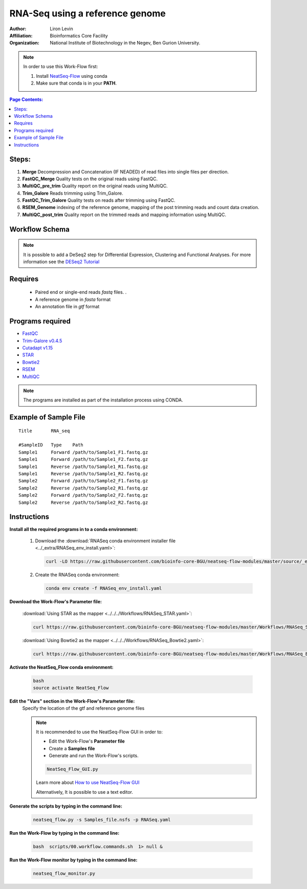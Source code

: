 RNA-Seq using a reference genome 
--------------------------------

:Author: Liron Levin
:Affiliation: Bioinformatics Core Facility
:Organization: National Institute of Biotechnology in the Negev, Ben Gurion University.

.. Note:: In order to use this Work-Flow first:

    1. Install `NeatSeq-Flow <https://neatseq-flow.readthedocs.io/en/latest/Installation_guide.html#install-with-script>`_ using conda
    2. Make sure that conda is in your **PATH**.
    
    
.. contents:: Page Contents:
   :depth: 2
   :local:
   :backlinks: top


    
Steps:
~~~~~~~

1. **Merge** Decompression and Concatenation (IF NEADED) of read files into single files per direction.
2. **FastQC_Merge** Quality tests on the original reads using FastQC.
3. **MultiQC_pre_trim** Quality report on the original reads using MultiQC.
4. **Trim_Galore**  Reads trimming using Trim_Galore.
5. **FastQC_Trim_Galore** Quality tests on reads after trimming using FastQC.
6. **RSEM_Genome** indexing of the reference genome, mapping of the post trimming reads and count data creation.
7. **MultiQC_post_trim** Quality report on the trimmed reads and mapping information using MultiQC.
    
Workflow Schema
~~~~~~~~~~~~~~~~

.. image:: RNA_seq.png
   :alt: Reference-based RNA seq DAG

.. Note:: It is possible to add a DeSeq2 step for Differential Expression, Clustering and Functional Analyses.
          For more information see the `DESeq2 Tutorial <https://github.com/bioinfo-core-BGU/NeatSeq-Flow_Workflows/blob/master/DeSeq_Workflow/Tutorial.md#differential-expression-deseq2-clustering-and-functional-analyses-tutorial>`_

Requires
~~~~~~~~

 *  Paired end or single-end reads `fastq` files. .
 *  A reference genome in `fasta` format
 *  An annotation file in `gtf` format
 
Programs required
~~~~~~~~~~~~~~~~~~

* `FastQC       <https://www.bioinformatics.babraham.ac.uk/projects/fastqc/>`_
* `Trim-Galore v0.4.5  <https://www.bioinformatics.babraham.ac.uk/projects/trim_galore/>`_
* `Cutadapt v1.15      <https://cutadapt.readthedocs.io/en/stable/guide.html>`_
* `STAR                <https://github.com/alexdobin/STAR>`_
* `Bowtie2             <http://bowtie-bio.sourceforge.net/bowtie2/index.shtml>`_
* `RSEM                <https://github.com/deweylab/RSEM>`_
* `MultiQC             <https://multiqc.info/>`_

.. Note:: The programs are installed as part of the installation process using CONDA.

Example of Sample File
~~~~~~~~~~~~~~~~~~~~~~

::

    Title	RNA_seq

    #SampleID	Type	Path
    Sample1	Forward	/path/to/Sample1_F1.fastq.gz
    Sample1	Forward	/path/to/Sample1_F2.fastq.gz
    Sample1	Reverse	/path/to/Sample1_R1.fastq.gz
    Sample1	Reverse	/path/to/Sample1_R2.fastq.gz
    Sample2	Forward	/path/to/Sample2_F1.fastq.gz
    Sample2	Reverse	/path/to/Sample2_R1.fastq.gz
    Sample2	Forward	/path/to/Sample2_F2.fastq.gz
    Sample2	Reverse	/path/to/Sample2_R2.fastq.gz

Instructions 
~~~~~~~~~~~~~~

**Install all the required programs in to a conda environment:**

    1. Download the :download:`RNASeq conda environment installer file <../_extra/RNASeq_env_install.yaml>`:

       .. code-block:: bash

            curl -LO https://raw.githubusercontent.com/bioinfo-core-BGU/neatseq-flow-modules/master/source/_extra/RNASeq_env_install.yaml
            

    2. Create the RNASeq conda environment:

       .. code-block:: bash

            conda env create -f RNASeq_env_install.yaml

**Download the Work-Flow's Parameter file:**

    :download:`Using STAR as the mapper <../../../Workflows/RNASeq_STAR.yaml>`:
    
    .. code-block:: bash

            curl https://raw.githubusercontent.com/bioinfo-core-BGU/neatseq-flow-modules/master/Workflows/RNASeq_STAR.yaml > RNASeq.yaml


    :download:`Using Bowtie2 as the mapper <../../../Workflows/RNASeq_Bowtie2.yaml>`:
    
    .. code-block:: bash

            curl https://raw.githubusercontent.com/bioinfo-core-BGU/neatseq-flow-modules/master/Workflows/RNASeq_Bowtie2.yaml > RNASeq.yaml

**Activate the NeatSeq_Flow conda environment:**

   .. code-block:: bash
   
      bash
      source activate NeatSeq_Flow
      
      
**Edit the "Vars" section in the Work-Flow's Parameter file:**
    Specify the location of the gtf and reference genome files
    
    .. Note:: It is recommended to use the NeatSeq-Flow GUI in order to:
        
        * Edit the Work-Flow's **Parameter file** 
        * Create a **Samples file**
        * Generate and run the  Work-Flow's scripts.
        
        .. code-block:: bash
   
            NeatSeq_Flow_GUI.py
            
        Learn more about `How to use NeatSeq-Flow GUI <https://neatseq-flow.readthedocs.io/en/latest/Tutorial.html#learn-how-to-use-the-graphical-user-interface>`_
        
        Alternatively, It is possible to use a text editor. 
        
**Generate the scripts by typing in the command line:**
    
       .. code-block:: bash

            neatseq_flow.py -s Samples_file.nsfs -p RNASeq.yaml
            
**Run the Work-Flow by typing in the command line:**
    
       .. code-block:: bash

            bash  scripts/00.workflow.commands.sh  1> null &
            
**Run the Work-Flow monitor by typing in the command line:**
    
       .. code-block:: bash

            neatseq_flow_monitor.py